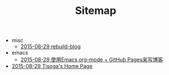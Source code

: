 #+TITLE: Sitemap

   + misc
     + [[file:misc/rebuild-blog.org][2015-08-29 rebuild-blog]]
   + emacs
     + [[file:emacs/how-to-use-org-mode-build-blog.org][2015-08-29 使用Emacs org-mode + GitHub Pages来写博客]]
   + [[file:index.org][2015-08-29 Tisoga's Home Page]]
